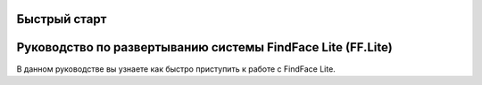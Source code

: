 Быстрый старт
============= 

Руководство по развертыванию системы FindFace Lite (FF.Lite)
============================================================

В данном руководстве вы узнаете как быстро приступить к работе с FindFace Lite.
